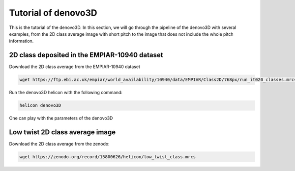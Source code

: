 Tutorial of denovo3D
=====

This is the tutorial of the denovo3D. In this section, we will go through the pipeline of the denovo3D with several examples, 
from the 2D class average image with short pitch to the image that does not include the whole pitch information. 


.. _BasicDataset3D:

2D class deposited in the EMPIAR-10940 dataset
------------

Download the 2D class average from the EMPIAR-10940 dataset

.. code-block:: bash
    
    wget https://ftp.ebi.ac.uk/empiar/world_availability/10940/data/EMPIAR/Class2D/768px/run_it020_classes.mrcs

Run the denovo3D helicon with the following command:

.. code-block:: bash
    
    helicon denovo3D

One can play with the parameters of the denovo3D


Low twist 2D class average image
----------------

Download the 2D class average from the zenodo:

.. code-block:: bash
    
    wget https://zenodo.org/record/15800626/helicon/low_twist_class.mrcs



